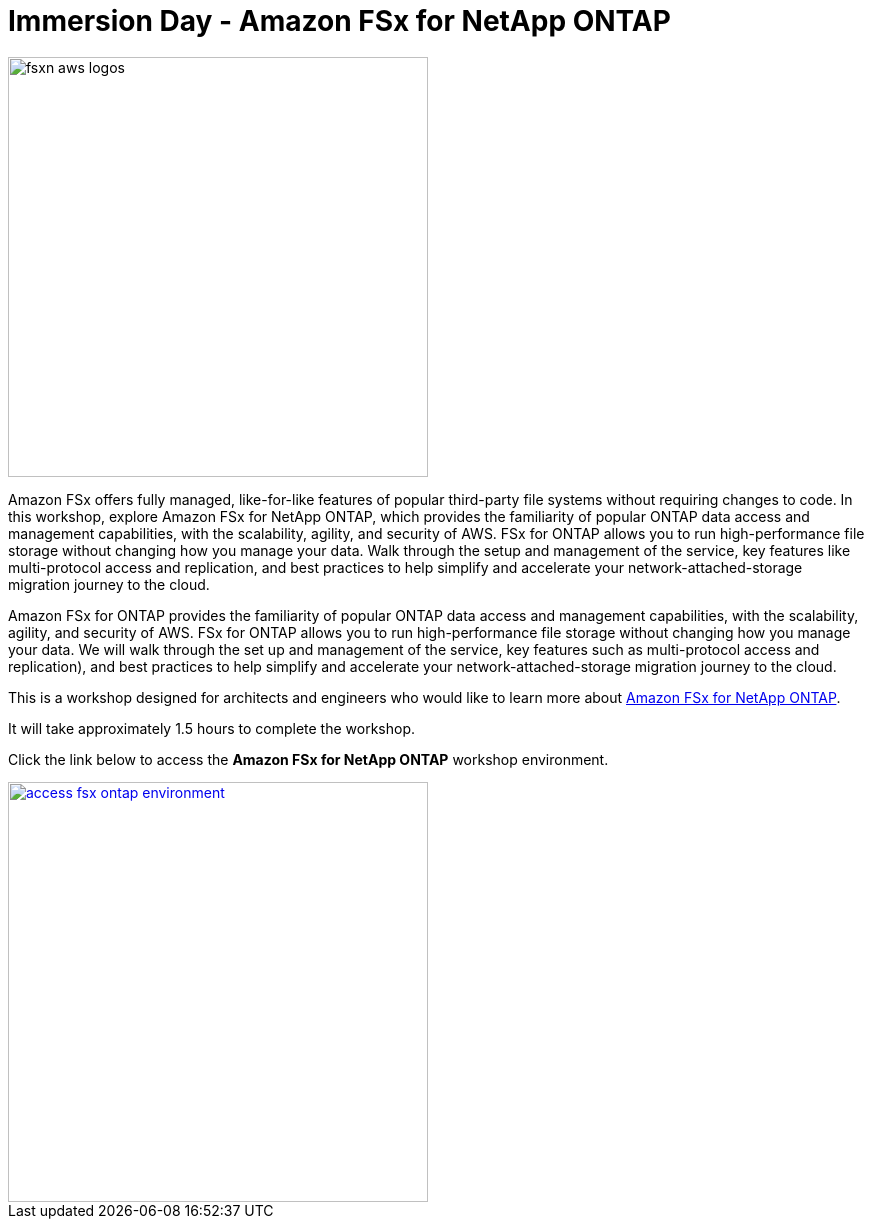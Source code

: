 = Immersion Day - Amazon FSx for NetApp ONTAP
:icons:
:linkattrs:
:imagesdir: ./resources/images

image:fsxn-aws-logos.jpg[align="left",width=420]

Amazon FSx offers fully managed, like-for-like features of popular third-party file systems without requiring changes to code. In this workshop, explore Amazon FSx for NetApp ONTAP, which provides the familiarity of popular ONTAP data access and management capabilities, with the scalability, agility, and security of AWS. FSx for ONTAP allows you to run high-performance file storage without changing how you manage your data. Walk through the setup and management of the service, key features like multi-protocol access and replication, and best practices to help simplify and accelerate your network-attached-storage migration journey to the cloud. 

Amazon FSx for ONTAP provides the familiarity of popular ONTAP data access and management capabilities, with the scalability, agility, and security of AWS. FSx for ONTAP allows you to run high-performance file storage without changing how you manage your data. We will walk through the set up and management of the service, key features such as multi-protocol access and replication), and best practices to help simplify  and accelerate your network-attached-storage migration journey to the cloud. 

This is a workshop designed for architects and engineers who would like to learn more about link:https://aws.amazon.com/fsx/netapp-ontap/[Amazon FSx for NetApp ONTAP]. 

It will take approximately 1.5 hours to complete the workshop.

Click the link below to access the  **Amazon FSx for NetApp ONTAP** workshop environment.

image::access-fsx-ontap-environment.jpg[link=01-access-workshop-environment/, align="left",width=420]

